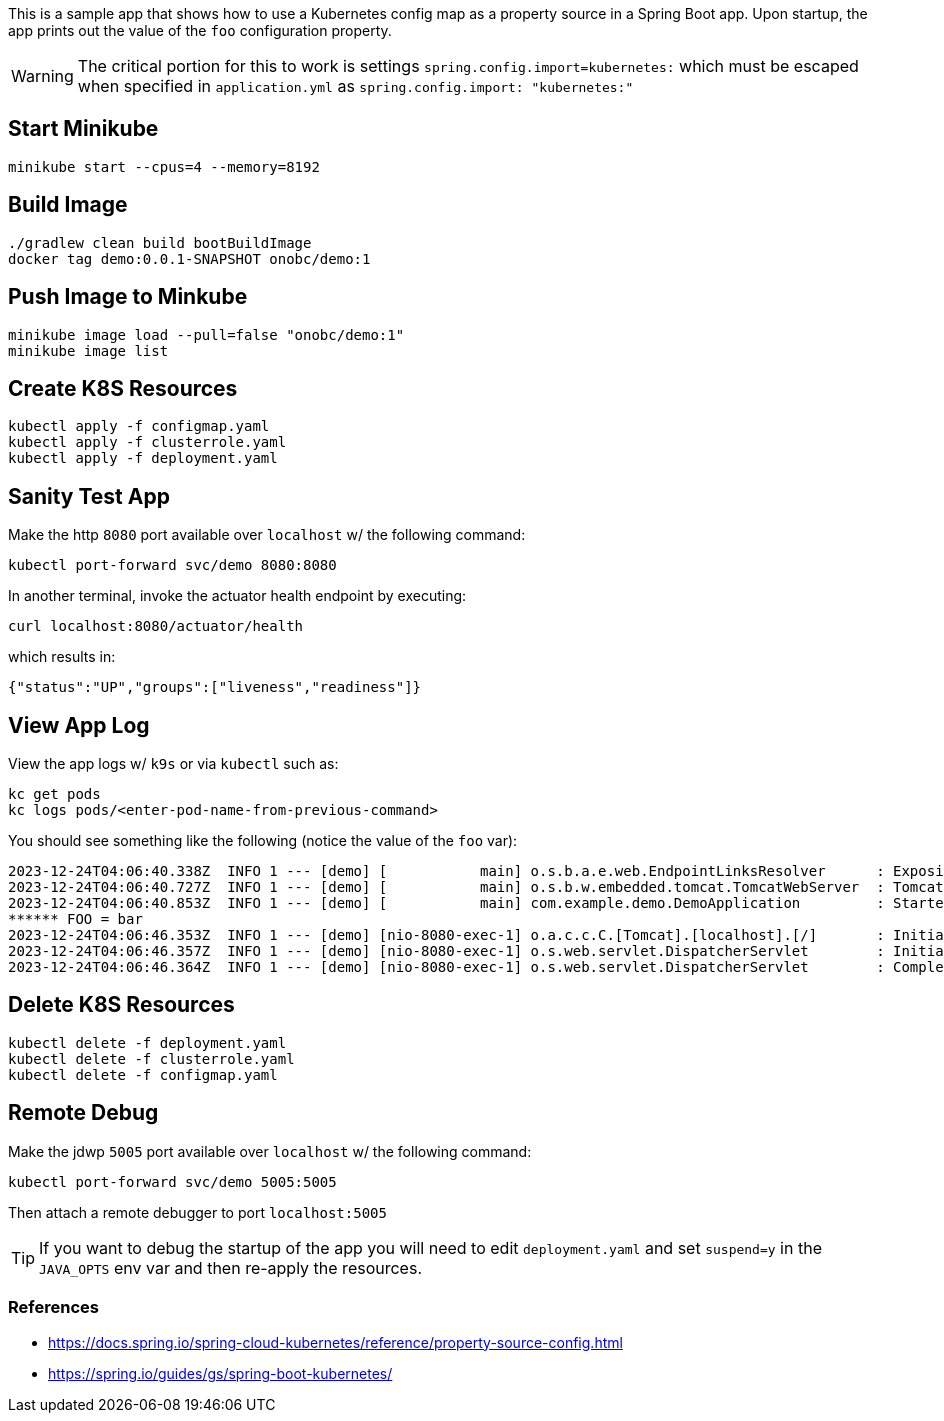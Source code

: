 ifdef::env-github[]
:tip-caption: :bulb:
:note-caption: :information_source:
:important-caption: :heavy_exclamation_mark:
:caution-caption: :fire:
:warning-caption: :warning:
endif::[]

This is a sample app that shows how to use a Kubernetes config map as a property source in a Spring Boot app.
Upon startup, the app prints out the value of the `foo` configuration property.

WARNING: The critical portion for this to work is settings `spring.config.import=kubernetes:` which must be escaped when specified in `application.yml` as `spring.config.import: "kubernetes:"`


== Start Minikube
    minikube start --cpus=4 --memory=8192

== Build Image
    ./gradlew clean build bootBuildImage
    docker tag demo:0.0.1-SNAPSHOT onobc/demo:1

== Push Image to Minkube
    minikube image load --pull=false "onobc/demo:1"
    minikube image list

== Create K8S Resources
    kubectl apply -f configmap.yaml
    kubectl apply -f clusterrole.yaml
    kubectl apply -f deployment.yaml

== Sanity Test App
Make the http `8080` port available over `localhost` w/ the following command:

    kubectl port-forward svc/demo 8080:8080

In another terminal, invoke the actuator health endpoint by executing:

    curl localhost:8080/actuator/health

which results in:

    {"status":"UP","groups":["liveness","readiness"]}

== View App Log
View the app logs w/ `k9s` or via `kubectl` such as:

    kc get pods
    kc logs pods/<enter-pod-name-from-previous-command>

You should see something like the following (notice the value of the `foo` var):

    2023-12-24T04:06:40.338Z  INFO 1 --- [demo] [           main] o.s.b.a.e.web.EndpointLinksResolver      : Exposing 1 endpoint(s) beneath base path '/actuator'
    2023-12-24T04:06:40.727Z  INFO 1 --- [demo] [           main] o.s.b.w.embedded.tomcat.TomcatWebServer  : Tomcat started on port 8080 (http) with context path ''
    2023-12-24T04:06:40.853Z  INFO 1 --- [demo] [           main] com.example.demo.DemoApplication         : Started DemoApplication in 27.859 seconds (process running for 30.721)
    ****** FOO = bar
    2023-12-24T04:06:46.353Z  INFO 1 --- [demo] [nio-8080-exec-1] o.a.c.c.C.[Tomcat].[localhost].[/]       : Initializing Spring DispatcherServlet 'dispatcherServlet'
    2023-12-24T04:06:46.357Z  INFO 1 --- [demo] [nio-8080-exec-1] o.s.web.servlet.DispatcherServlet        : Initializing Servlet 'dispatcherServlet'
    2023-12-24T04:06:46.364Z  INFO 1 --- [demo] [nio-8080-exec-1] o.s.web.servlet.DispatcherServlet        : Completed initialization in 6 ms

== Delete K8S Resources
    kubectl delete -f deployment.yaml
    kubectl delete -f clusterrole.yaml
    kubectl delete -f configmap.yaml

== Remote Debug
Make the jdwp `5005` port available over `localhost` w/ the following command:

    kubectl port-forward svc/demo 5005:5005

Then attach a remote debugger to port `localhost:5005`

TIP: If you want to debug the startup of the app you will need to edit `deployment.yaml` and set `suspend=y` in the `JAVA_OPTS` env var and then re-apply the resources.


=== References
- https://docs.spring.io/spring-cloud-kubernetes/reference/property-source-config.html
- https://spring.io/guides/gs/spring-boot-kubernetes/
